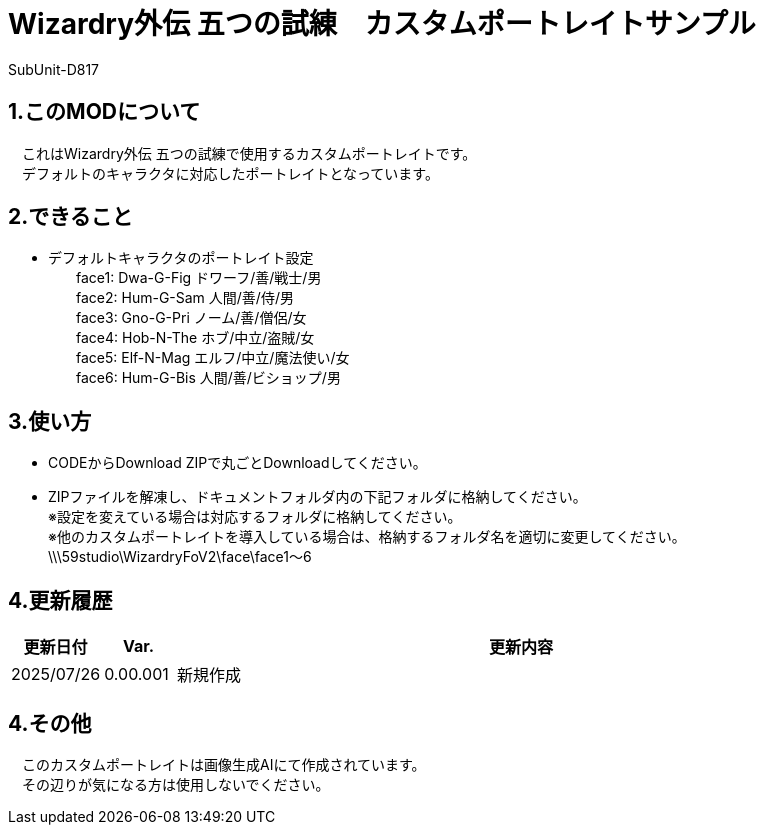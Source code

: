 = Wizardry外伝 五つの試練　カスタムポートレイトサンプル
:author: SubUnit-D817

== 1.このMODについて
　これはWizardry外伝 五つの試練で使用するカスタムポートレイトです。 +
　デフォルトのキャラクタに対応したポートレイトとなっています。
 
== 2.できること
* デフォルトキャラクタのポートレイト設定 +
　　face1: Dwa-G-Fig ドワーフ/善/戦士/男 +
　　face2: Hum-G-Sam 人間/善/侍/男 +
　　face3: Gno-G-Pri ノーム/善/僧侶/女 +
　　face4: Hob-N-The ホブ/中立/盗賊/女 +
　　face5: Elf-N-Mag エルフ/中立/魔法使い/女 +
　　face6: Hum-G-Bis 人間/善/ビショップ/男 +

 
== 3.使い方
* CODEからDownload ZIPで丸ごとDownloadしてください。 +
* ZIPファイルを解凍し、ドキュメントフォルダ内の下記フォルダに格納してください。 +
※設定を変えている場合は対応するフォルダに格納してください。 +
※他のカスタムポートレイトを導入している場合は、格納するフォルダ名を適切に変更してください。 +
\\\59studio\WizardryFoV2\face\face1～6 +

== 4.更新履歴
[cols="1,1,10" grid=all options="autowidth"]

|===
| 更新日付   | Var.     | 更新内容

| 2025/07/26 | 0.00.001 | 新規作成 +
|===
 
== 4.その他
　このカスタムポートレイトは画像生成AIにて作成されています。 +
　その辺りが気になる方は使用しないでください。 +
